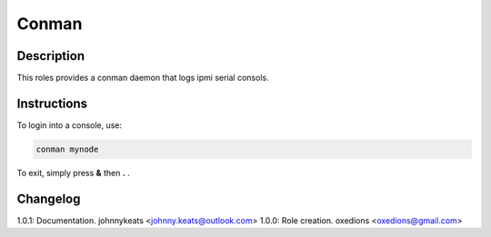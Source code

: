 Conman
======

Description
-----------

This roles provides a conman daemon that logs ipmi serial consols.

Instructions
------------

To login into a console, use:

.. code-block:: bash

  conman mynode

To exit, simply press **&** then **.** . 

Changelog
---------

1.0.1: Documentation. johnnykeats <johnny.keats@outlook.com>
1.0.0: Role creation. oxedions <oxedions@gmail.com>
 
